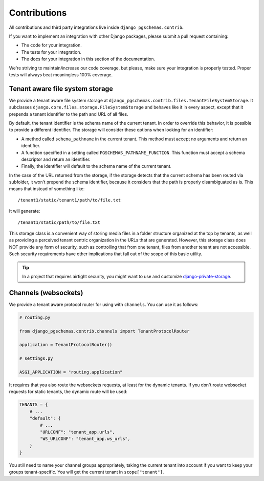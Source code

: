 Contributions
=============

All contributions and third party integrations live inside
``django_pgschemas.contrib``.

If you want to implement an integration with other Django packages, please
submit a pull request containing:

* The code for your integration.
* The tests for your integration.
* The docs for your integration in this section of the documentation.

We're striving to maintain/increase our code coverage, but please, make sure your
integration is properly tested. Proper tests will always beat meaningless 100%
coverage.

Tenant aware file system storage
--------------------------------

We provide a tenant aware file system storage at
``django_pgschemas.contrib.files.TenantFileSystemStorage``. It subclasses
``django.core.files.storage.FileSystemStorage`` and behaves like it in every
aspect, except that it prepends a tenant identifier to the path and URL of all
files.

By default, the tenant identifier is the schema name of the current tenant. In
order to override this behavior, it is possible to provide a different
identifier. The storage will consider these options when looking for an
identifier:

* A method called ``schema_pathname`` in the current tenant. This method must
  accept no arguments and return an identifier.
* A function specified in a setting called ``PGSCHEMAS_PATHNAME_FUNCTION``. This
  function must accept a schema descriptor and return an identifier.
* Finally, the identifier will default to the schema name of the current tenant.

In the case of the URL returned from the storage, if the storage detects that
the current schema has been routed via subfolder, it won't prepend the schema
identifier, because it considers that the path is properly disambiguated as is.
This means that instead of something like::

    /tenant1/static/tenant1/path/to/file.txt

It will generate::

    /tenant1/static/path/to/file.txt

This storage class is a convenient way of storing media files in a folder
structure organized at the top by tenants, as well as providing a perceived
tenant centric organization in the URLs that are generated. However, this
storage class does NOT provide any form of security, such as controlling that
from one tenant, files from another tenant are not accessible. Such security
requirements have other implications that fall out of the scope of this basic
utility.

.. tip::

    In a project that requires airtight security, you might want to use and
    customize `django-private-storage`_.

.. _django-private-storage: https://github.com/edoburu/django-private-storage

Channels (websockets)
---------------------

We provide a tenant aware protocol router for using with ``channels``. You can
use it as follows:

.. code-block:: python

    # routing.py

    from django_pgschemas.contrib.channels import TenantProtocolRouter

    application = TenantProtocolRouter()

    # settings.py

    ASGI_APPLICATION = "routing.application"

It requires that you also route the websockets requests, at least for the
dynamic tenants. If you don't route websocket requests for static tenants, the
dynamic route will be used:

.. code-block:: python

    TENANTS = {
        # ...
        "default": {
            # ...
            "URLCONF": "tenant_app.urls",
            "WS_URLCONF": "tenant_app.ws_urls",
        }
    }

You still need to name your channel groups appropriately, taking the
current tenant into account if you want to keep your groups tenant-specific.
You will get the current tenant in ``scope["tenant"]``.
